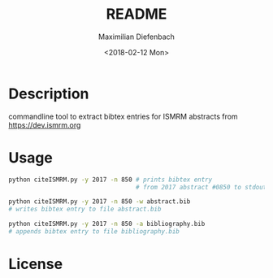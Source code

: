 #+OPTIONS: ':nil *:t -:t ::t <:t H:3 \n:nil ^:t arch:headline author:t broken-links:nil c:nil creator:nil
#+OPTIONS: d:(not "LOGBOOK") date:t e:t email:nil f:t inline:t num:t p:nil pri:nil prop:nil stat:t tags:t tasks:t tex:nil
#+OPTIONS: timestamp:t title:t toc:nil todo:t |:t
#+TITLE: README
#+DATE: <2018-02-12 Mon>
#+AUTHOR: Maximilian Diefenbach
#+EMAIL: maximilian.diefenbach@tum.de
#+LANGUAGE: en
#+SELECT_TAGS: export
#+EXCLUDE_TAGS: noexport
#+CREATOR: Emacs 25.3.1 (Org mode 9.0.4)

* Description
  commandline tool to extract bibtex entries
  for ISMRM abstracts from
  https://dev.ismrm.org

  
* Usage
  #+BEGIN_SRC sh
    python citeISMRM.py -y 2017 -n 850 # prints bibtex entry
                                       # from 2017 abstract #0850 to stdout

    python citeISMRM.py -y 2017 -n 850 -w abstract.bib
    # writes bibtex entry to file abstract.bib

    python citeISMRM.py -y 2017 -n 850 -a bibliography.bib
    # appends bibtex entry to file bibliography.bib
  #+END_SRC
  

* License
  #+INCLUDE: "./LICENSE"

